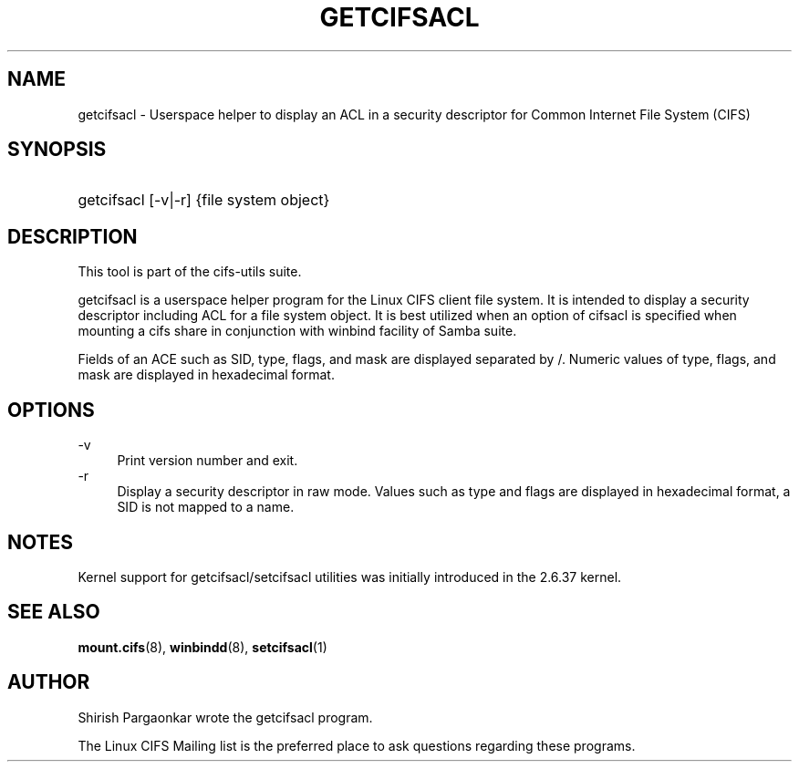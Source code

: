 '\" t
.\"     Title: cifs.idmap
.\"    Author: [see the "AUTHOR" section]
.\" Generator: DocBook XSL Stylesheets v1.75.2 <http://docbook.sf.net/>
.\"      Date: 08/19/2011
.\"    Manual: System Administration tools
.\"    Source: cifs-utils 4.0
.\"  Language: English
.\"
.TH "GETCIFSACL" "1" "08/19/2011" "cifs-utils" "CIFS Access Control List Tools"
.\" -----------------------------------------------------------------
.\" * set default formatting
.\" -----------------------------------------------------------------
.\" disable hyphenation
.nh
.\" disable justification (adjust text to left margin only)
.ad l
.\" -----------------------------------------------------------------
.\" * MAIN CONTENT STARTS HERE *
.\" -----------------------------------------------------------------
.SH "NAME"
getcifsacl \- Userspace helper to display an ACL in a security descriptor for Common Internet File System (CIFS)
.SH "SYNOPSIS"
.HP \w'\ 'u
getcifsacl [\-v|\-r] {file system object}
.SH "DESCRIPTION"
.PP
This tool is part of the cifs-utils suite\&.
.PP
getcifsacl is a userspace helper program for the Linux CIFS client file system.  It is intended to display a security descriptor including ACL for a file system object.  It is best utilized when an option of cifsacl is specified when mounting a cifs share in conjunction with winbind facility of Samba suite.
.PP
Fields of an ACE such as SID, type, flags, and mask are displayed separated by /.  Numeric values of type, flags, and mask are displayed in hexadecimal format.
.SH "OPTIONS"
.PP
\-v
.RS 4
Print version number and exit\&.
.RE
\-r
.RS 4
Display a security descriptor in raw mode. Values such as type and flags are displayed in hexadecimal format, a SID is not mapped to a name.
.RE
.SH "NOTES"
.PP
Kernel support for getcifsacl/setcifsacl utilities was initially introduced in the 2.6.37 kernel.
.SH "SEE ALSO"
.PP
\fBmount.cifs\fR(8),
\fBwinbindd\fR(8),
\fBsetcifsacl\fR(1)
.PP
.SH "AUTHOR"
.PP
Shirish Pargaonkar wrote the getcifsacl program\&.
.PP
The
Linux CIFS Mailing list
is the preferred place to ask questions regarding these programs\&.
